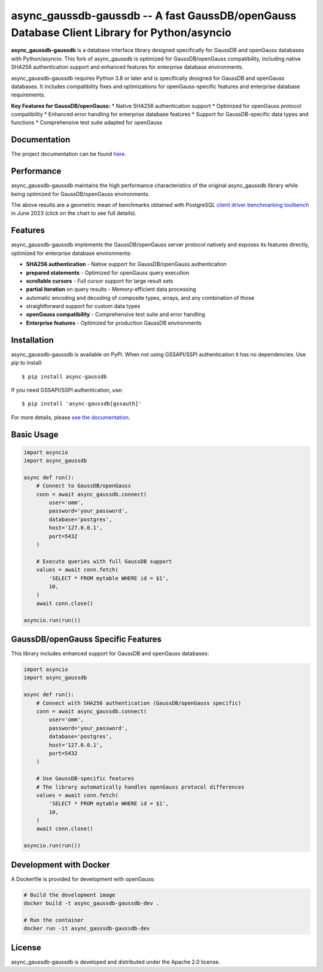 async_gaussdb-gaussdb -- A fast GaussDB/openGauss Database Client Library for Python/asyncio
=====================================================================================

.. image:: https://github.com/MagicStack/async_gaussdb/workflows/Tests/badge.svg
   :target: https://github.com/MagicStack/async_gaussdb/actions?query=workflow%3ATests+branch%3Amaster
   :alt: GitHub Actions status
.. image:: https://img.shields.io/pypi/v/async_gaussdb.svg
   :target: https://pypi.python.org/pypi/async_gaussdb

**async_gaussdb-gaussdb** is a database interface library designed specifically for
GaussDB and openGauss databases with Python/asyncio. This fork of async_gaussdb is
optimized for GaussDB/openGauss compatibility, including native SHA256
authentication support and enhanced features for enterprise database environments.

async_gaussdb-gaussdb requires Python 3.8 or later and is specifically designed for
GaussDB and openGauss databases. It includes compatibility fixes and
optimizations for openGauss-specific features and enterprise database requirements.

**Key Features for GaussDB/openGauss:**
* Native SHA256 authentication support
* Optimized for openGauss protocol compatibility
* Enhanced error handling for enterprise database features
* Support for GaussDB-specific data types and functions
* Comprehensive test suite adapted for openGauss


Documentation
-------------

The project documentation can be found
`here <https://magicstack.github.io/async_gaussdb/current/>`_.


Performance
-----------

async_gaussdb-gaussdb maintains the high performance characteristics of the original
async_gaussdb library while being optimized for GaussDB/openGauss environments.

.. image:: https://raw.githubusercontent.com/MagicStack/async_gaussdb/master/performance.png?fddca40ab0
    :target: https://gistpreview.github.io/?0ed296e93523831ea0918d42dd1258c2

The above results are a geometric mean of benchmarks obtained with PostgreSQL
`client driver benchmarking toolbench <https://github.com/MagicStack/pgbench>`_
in June 2023 (click on the chart to see full details).


Features
--------

async_gaussdb-gaussdb implements the GaussDB/openGauss server protocol natively and
exposes its features directly, optimized for enterprise database environments:

* **SHA256 authentication** - Native support for GaussDB/openGauss authentication
* **prepared statements** - Optimized for openGauss query execution
* **scrollable cursors** - Full cursor support for large result sets
* **partial iteration** on query results - Memory-efficient data processing
* automatic encoding and decoding of composite types, arrays,
  and any combination of those
* straightforward support for custom data types
* **openGauss compatibility** - Comprehensive test suite and error handling
* **Enterprise features** - Optimized for production GaussDB environments


Installation
------------

async_gaussdb-gaussdb is available on PyPI. When not using GSSAPI/SSPI authentication it
has no dependencies. Use pip to install::

    $ pip install async-gaussdb

If you need GSSAPI/SSPI authentication, use::

    $ pip install 'async-gaussdb[gssauth]'

For more details, please `see the documentation
<https://magicstack.github.io/async_gaussdb/current/installation.html>`_.


Basic Usage
-----------

.. code-block:: python

    import asyncio
    import async_gaussdb

    async def run():
        # Connect to GaussDB/openGauss
        conn = await async_gaussdb.connect(
            user='omm',
            password='your_password',
            database='postgres',
            host='127.0.0.1',
            port=5432
        )
        
        # Execute queries with full GaussDB support
        values = await conn.fetch(
            'SELECT * FROM mytable WHERE id = $1',
            10,
        )
        await conn.close()

    asyncio.run(run())


GaussDB/openGauss Specific Features
----------------------------------

This library includes enhanced support for GaussDB and openGauss databases:

.. code-block:: python

    import asyncio
    import async_gaussdb

    async def run():
        # Connect with SHA256 authentication (GaussDB/openGauss specific)
        conn = await async_gaussdb.connect(
            user='omm',
            password='your_password',
            database='postgres',
            host='127.0.0.1',
            port=5432
        )
        
        # Use GaussDB-specific features
        # The library automatically handles openGauss protocol differences
        values = await conn.fetch(
            'SELECT * FROM mytable WHERE id = $1',
            10,
        )
        await conn.close()

    asyncio.run(run())


Development with Docker
----------------------

A Dockerfile is provided for development with openGauss:

.. code-block:: bash

    # Build the development image
    docker build -t async_gaussdb-gaussdb-dev .
    
    # Run the container
    docker run -it async_gaussdb-gaussdb-dev


License
-------

async_gaussdb-gaussdb is developed and distributed under the Apache 2.0 license.
